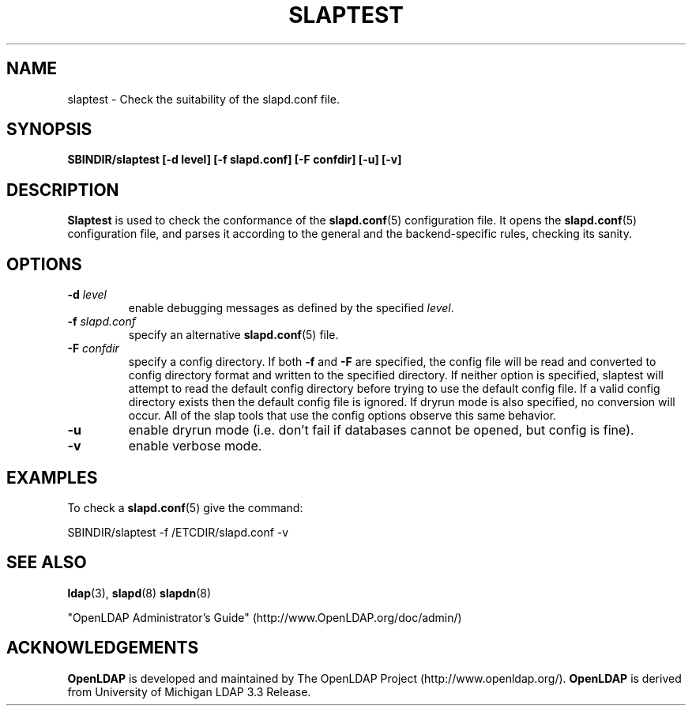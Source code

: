 .TH SLAPTEST 8C "RELEASEDATE" "OpenLDAP LDVERSION"
.\" Copyright 2004-2005 The OpenLDAP Foundation All Rights Reserved.
.\" Copying restrictions apply.  See COPYRIGHT/LICENSE.
.SH NAME
slaptest \- Check the suitability of the slapd.conf file.
.SH SYNOPSIS
.B SBINDIR/slaptest
.B [\-d level]
.B [\-f slapd.conf]
.B [\-F confdir]
.B [\-u]
.B [\-v]
.LP
.SH DESCRIPTION
.LP
.B Slaptest
is used to check the conformance of the
.BR slapd.conf (5)
configuration file.
It opens the
.BR slapd.conf (5)
configuration file, and parses it according to the general 
and the backend-specific rules, checking its sanity.
.LP
.SH OPTIONS
.TP
.BI \-d " level"
enable debugging messages as defined by the specified
.IR level .
.TP
.BI \-f " slapd.conf"
specify an alternative
.BR slapd.conf (5)
file.
.TP
.BI \-F " confdir"
specify a config directory.
If both
.B -f
and
.B -F
are specified, the config file will be read and converted to
config directory format and written to the specified directory.
If neither option is specified, slaptest will attempt to read the
default config directory before trying to use the default
config file. If a valid config directory exists then the
default config file is ignored. If dryrun mode is also specified,
no conversion will occur. All of the slap tools that
use the config options observe this same behavior.
.TP
.B \-u
enable dryrun mode (i.e. don't fail if databases cannot be opened,
but config is fine).
.TP
.B \-v
enable verbose mode.
.SH EXAMPLES
To check a 
.BR slapd.conf (5)
give the command:
.LP
.nf
.ft tt
	SBINDIR/slaptest -f /ETCDIR/slapd.conf -v
.ft
.fi
.SH "SEE ALSO"
.BR ldap (3),
.BR slapd (8)
.BR slapdn (8)
.LP
"OpenLDAP Administrator's Guide" (http://www.OpenLDAP.org/doc/admin/)
.SH ACKNOWLEDGEMENTS
.B OpenLDAP
is developed and maintained by The OpenLDAP Project (http://www.openldap.org/).
.B OpenLDAP
is derived from University of Michigan LDAP 3.3 Release.  

